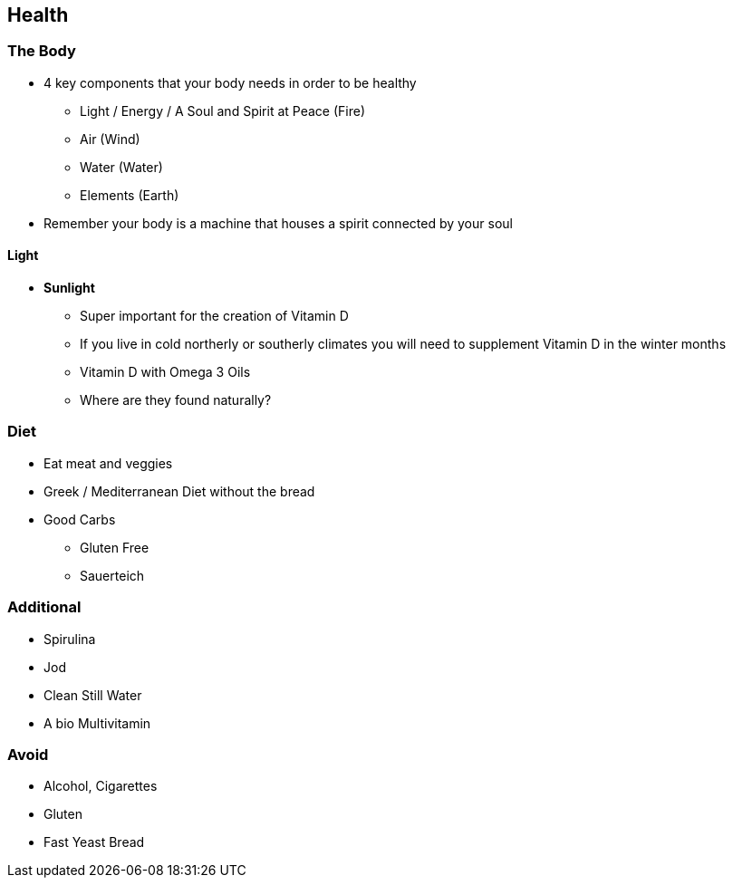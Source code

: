 == Health

=== The Body
* 4 key components that your body needs in order to be healthy
** Light / Energy / A Soul and Spirit at Peace (Fire)
** Air (Wind)
** Water (Water)
** Elements (Earth)
* Remember your body is a machine that houses a spirit connected by your soul

==== Light
* *Sunlight*
** Super important for the creation of Vitamin D
** If you live in cold northerly or southerly climates you will need to supplement Vitamin D in the winter months
** Vitamin D with Omega 3 Oils
** Where are they found naturally?


=== Diet
* Eat meat and veggies
* Greek / Mediterranean Diet without the bread
* Good Carbs
** Gluten Free
** Sauerteich

=== Additional
* Spirulina
* Jod
* Clean Still Water
* A bio Multivitamin


=== Avoid
* Alcohol, Cigarettes
* Gluten
* Fast Yeast Bread
